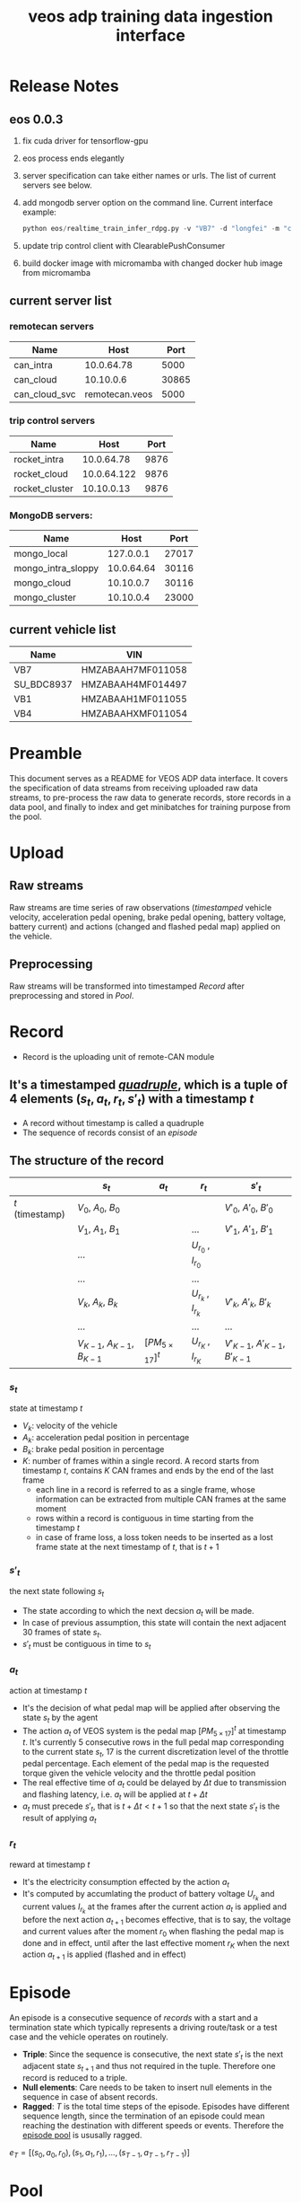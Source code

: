 :PROPERTIES:
:ID:       077609d9-c061-437a-948c-4c7ceeb10fc9
:END:
#+title: veos adp training data ingestion interface
#+STARTUP: latexpreview
#+LATEX_COMPILER: xelatex
#+LATEX_CLASS: article
#+LATEX_CLASS_OPTIONS: [a4paper, 11pt]
#+OPTIONS: ^:{}

* Release Notes

** eos 0.0.3
1. fix cuda driver for tensorflow-gpu
2. eos process ends elegantly
3. server specification can take either names or urls. The list of current servers see below.
4. add mongodb server option on the command line. Current interface example:
   #+BEGIN_SRC python
   python eos/realtime_train_infer_rdpg.py -v "VB7" -d "longfei" -m "can_intra" -u "rocket_intra" -o "mongo_local"
   #+END_SRC
5. update trip control client with ClearablePushConsumer
6. build docker image with micromamba with changed docker hub image from micromamba
** current server list
*** remotecan servers
| Name          |           Host |  Port |
|---------------+----------------+-------|
| can_intra     |     10.0.64.78 |  5000 |
| can_cloud     |      10.10.0.6 | 30865 |
| can_cloud_svc | remotecan.veos |  5000 |
*** trip control servers
| Name           |        Host | Port |
|----------------+-------------+------|
| rocket_intra   |  10.0.64.78 | 9876 |
| rocket_cloud   | 10.0.64.122 | 9876 |
| rocket_cluster |  10.10.0.13 | 9876 |
*** MongoDB servers:
| Name               |       Host |  Port |
|--------------------+------------+-------|
| mongo_local        |  127.0.0.1 | 27017 |
| mongo_intra_sloppy | 10.0.64.64 | 30116 |
| mongo_cloud        |  10.10.0.7 | 30116 |
| mongo_cluster      |  10.10.0.4 | 23000 |
** current vehicle list
| Name       | VIN               |
|------------+-------------------|
| VB7        | HMZABAAH7MF011058 |
| SU_BDC8937 | HMZABAAH4MF014497 |
| VB1        | HMZABAAH1MF011055 |
| VB4        | HMZABAAHXMF011054 |

* Preamble

This document serves as a README for VEOS ADP data interface. It covers the specification of data streams from receiving uploaded raw data streams, to pre-process the raw data to generate records, store records in a data pool, and finally to index and get minibatches for training purpose from the pool.

* Upload
** Raw streams
Raw streams are time series of raw observations (/timestamped/ vehicle velocity, acceleration pedal opening, brake pedal opening, battery voltage, battery current) and actions (changed and flashed pedal map) applied on the vehicle.
** Preprocessing
Raw streams will be transformed into timestamped [[*Record][Record]] after preprocessing and stored in [[*Pool][Pool]].
* Record
- Record is the uploading unit of remote-CAN module
** It's a timestamped [[quadruple][/quadruple/]], which is a tuple of 4 elements $(s_t, a_t, r_t, s'_t)$ with a timestamp $t$
- A record without timestamp is called a quadruple<<quadruple>>
- The sequence of records consist of an [[*Episode][/episode/]]

** The structure of the record

#+CAPTION[Record]: The timestamped quadruple
|                 | $s_t$                           | $a_t$                | $r_t$                 | $s'_t$                             |
|-----------------+---------------------------------+----------------------+-----------------------+------------------------------------|
| $t$ (timestamp) | $V_0$, $A_0$, $B_0$             |                      |                       | $V'_0$, $A'_0$, $B'_0$             |
|                 | $V_1$, $A_1$, $B_1$             |                      | ...                   | $V'_1$, $A'_1$, $B'_1$             |
|                 | ...                             |                      | $U_{r_0}$ , $I_{r_0}$ |                                    |
|                 | ...                             |                      | ...                   |                                    |
|                 | $V_k$, $A_k$, $B_k$             |                      | $U_{r_k}$ , $I_{r_k}$ | $V'_k$, $A'_k$, $B'_k$             |
|                 | ...                             |                      | ...                   | ...                                |
|                 | $V_{K-1}$, $A_{K-1}$, $B_{K-1}$ | $[PM_{5\times17}]^t$ | $U_{r_K}$ , $I_{r_K}$ | $V'_{K-1}$, $A'_{K-1}$, $B'_{K-1}$ |
*** $s_t$
state at timestamp $t$
- $V_k$: velocity of the vehicle
- $A_k$: acceleration pedal position in percentage
- $B_k$: brake pedal position in percentage
- $K$: number of frames within a single record. A record starts from timestamp $t$, contains $K$ CAN frames and ends by the end of the last frame
  - each line in a record is referred to as a single frame, whose information can be extracted from multiple CAN frames at the same moment
  - rows within a record is contiguous in time starting from the timestamp $t$
  - in case of frame loss, a loss token needs to be inserted as a lost frame state at the next timestamp of $t$, that is $t+1$
*** $s'_t$
the next state following $s_t$
- The state according to which the next decsion $a_t$ will be made.
- In case of previous assumption, this state will contain the next adjacent 30 frames of state $s_t$.
- $s'_t$ must be contiguous in time to $s_t$
*** $a_t$
action at timestamp $t$
- It's the decision of what pedal map will be applied after observing the state $s_t$ by the agent
- The action $a_t$ of VEOS system is the pedal map $[PM_{5\times17}]^t$ at timestamp $t$. It's currently 5 consecutive rows in the full pedal map corresponding to the current state $s_t$, 17 is the current discretization level of the throttle pedal percentage. Each element of the pedal map is the requested torque given the vehicle velocity and the throttle pedal position
- The real effective time of $a_t$ could be delayed by $\Delta t$ due to transmission and flashing latency, i.e. $a_t$ will be applied at $t+\Delta t$
- $a_t$ must precede $s'_t$, that is $t+\Delta t < t+1$ so that the next state $s'_t$ is the result of applying $a_t$
*** $r_t$
reward at timestamp $t$
- It's the electricity consumption effected by the action $a_t$
- It's computed by accumlating the product of battery voltage $U_{r_k}$ and current values $I_{r_k}$ at the frames after the current action $a_t$ is applied and before the next action $a_{t+1}$ becomes effective, that is to say, the voltage and current values after the moment $r_0$  when flashing the pedal map is done and in effect, until after the last effective moment $r_K$  when the next action $a_{t+1}$ is applied (flashed and in effect)

* Episode

An episode is a consecutive sequence of [[*Record][records]] with a start and a termination state which typically represents a driving route/task or a test case and the vehicle operates on routinely.

- *Triple*: Since the sequence is consecutive, the next state $s'_t$ is the next adjacent state $s_{t+1}$ and thus not required in the tuple. Therefore one record is reduced to a triple.
- *Null elements*: Care needs to be taken to insert null elements in the sequence in case of absent records.
- *Ragged*: $T$ is the total time steps of the episode. Episodes have different sequence length, since the termination of an episode could mean reaching the destination with different speeds or events. Therefore the [[episode_pool][episode pool]] is ususally ragged.

$e_T=[(s_0,a_0,r_0),(s_1,a_1,r_1), ...,(s_{T-1},a_{T-1},r_{T-1})]$

* Pool
The pool stores the experience history. It entails two kinds of forms: it stores either timestamped [[*Record][records]] which is called /record pool/ or the whole sequence of records defined as [[*Episode][episodes]] which is called /episode pool/.

** Record pool<<record_pool>>
The record pool is the aggregation of all the [[*Record][records]], ordered by timestamps. It has a /record deposit interface/ to deposit a record of [[quadruple][quadruple]] and a /record minibatch sample interface/ to get a record minibatch of designated size randomly from the pool.

*** Record deposit interface
The record deposit interface serves as the method to append a [[*Record][record]] in the pool. Please refer to the following Python code snippet.

#+BEGIN_SRC python
#pool could be a python list containing all the records
pool.deposit_record(
	(current_timestamp,
	 state,
	 action,
	 reward,
	 next_state,
	 )
)
#+END_SRC

*** Record minibatch sample interface
A record minibatch<<record_minibatch>> is a batch of [[*Record][records]] by random sampling the record pool with designated batch size, see the following Python code snippet as an example for random sampling via src_python[:exports code]{numpy.random.choice} API.

#+BEGIN_SRC python
import numpy as np

#pool could be a python list containing all the records
batch_size = 64
index = np.random.choice(len(pool),batch_size)
minibatch = pool(index)
#+END_SRC

** Episode pool<<episode_pool>>
The episode pool is the aggregation of all the [[*Episode][episodes]], ordered by timestamps of the episodes. It has an /episode deposit interface/ to deposit an episode and an /episode minibatch sample interface/ to get an episode minibatch of designated size randomly from the pool.

*** Episode deposit interface
The episode deposit interface serves as the method to append a complete [[*Episode][episode]] to the pool

#+BEGIN_SRC python
#pool could be a python list containing all the episodes
#e_T is collected sequence of triples of an episode as defined above
pool.deposit_episode(e_T)
#+END_SRC

*** Episode minibatch sample interface
An episode minibatch<<episode_minibatch>> is a batch of [[*Episode][episodes]] by random sampling the episode pool with designated batch size, see the following Python code snippet as an example for random sampling via src_python[:exports code]{numpy.random.choice} API.

#+BEGIN_SRC python
import numpy as np

#pool could be a python list containing all the episodes
batch_size = 64
index = np.random.choice(len(pool),batch_size)
minibatch = pool(index)
#+END_SRC

* Flashing

The flashing interface will take pedal-torque map data to be flashed on VBU. The interface took a list of pedal-torque map, the starting row index and the row number to be flashed. It returns the status code of the flashing. In case of success, the status code is 0, see the following Python code snippet:

#+BEGIN_SRC python
from typing import List
import pandas as pd

def send_pedaltorque_map(
		pedaltorque_map: List[float],
		starting_row: int,
		row_num: int) -> int:

	# implementation of remotecan flashing
	returncode = 0 # 0 is success as defined by unix process

	return returncode

default_table_path = ".\somewhere.csv"
pedaltorque_map = pd.read_csv(default_table_path).to_numpy()

pedialtorque_map_list = pedaltorque_map.reshape(-1).tolist()
#flashing the whole pedal map
returncode = send_pedaltorque_map(pedaltorque_map, 0, 14)

#flashing the 4 rows of pedal map, starting from 3rd row
pedaltorque_map_3_7 = pedaltorque_map[3:7, :].reshape(-1).tolist()
returncode = send_pedaltorque_map(pedaltorque_map_3_7, 3, 4)

#+END_SRC
* Dataflow

#+CAPTION[Dataflow]: Dataflow
#+NAME: Fig. Dataflow
#+begin_src mermaid :file ./img/adp_data_flow_seq_block.png
graph BT
  subgraph "vehicle (CAN)"
  VBU(VBU)-->TBox(TBox)
  TBox-->VBU
  end
  subgraph "Cloud (Sync API)"
    direction LR
    TBox--"BW/Latency (Intest)"-->Buffer("Buffer (OSS)")
    Buffer--"BW/Latency (Internal)"-->RemoteCAN(RemoteCAN)
    RemoteCAN--"BW/Latency (Internal)"-->TSP(TSP Service)
  end
  TSP--"BW/Latency (Intest)"-->TBox
  VEOS(VEOS)-->RemoteCAN(RemoteCAN)
  RemoteCAN-->VEOS
  RemoteCAN-.configure.->Buffer
  linkStyle 1 stroke-width:3px,stroke:red
  linkStyle 4 stroke-width:3px,stroke:red
  linkStyle 5 stroke-width:3px,stroke:red
  linkStyle 6 stroke-width:3px,stroke:red
#+end_src

#+CAPTION[Dataflow]: Dataflow
#+RESULTS: Fig. Dataflow



** Upload (Observe)
- the arrows with black link
- system state
  - velocity
  - battery voltage
  - battery current
  - acceleration pedal
  - brake pedal
- VBU parameters/Pedal Map(PM)
- the communication should have flags START/STOP to enable streaming interface for the master on the cloud (VEOS), so that the master can get the full observation of an episode which is usually more than 20 seconds and can last over 10 miniutes.
  - The master (VEOS) set START flag to start uploading,
  - The mobile edge device (TBox) will upload observation data voluntarily and incessantly after receiving START flag and before STOP flag,
  - The master (VEOS) set STOP flag to stop uploading,
  - The mobile edge device (TBox) will stop uploading of observation immediately once it receives the STOP flag.


** Download (flash)
- the arrow with red link
- VBU parameter/Pedal Map(PM)
** Communication Performance Index
- bandwidth: expected/upper bound/lowerbound for both Intest & Internal interface
- latency: expected/upper bound/lowerbound for both Intest & Internal interface

#+BEGIN_COMMENT
#+begin_src mermaid :file adp_data_flow_seq_block.png
graph LR
  subgraph Cloud Interfaces
    direction TB
    subgraph upload
      direction LR
      B(TBox)--?-->C("Buffer (OSS)")
    end
    subgraph download
      direction RL
      C--?-->D(RemoteCAN)
      D==?==>E(TSP Service)
      E==?==>B
    end
  end
  E-.->C
  A(VBU)-->B
  B==>A
  D-->F(VEOS)
  F==>D
#+end_src
#+END_COMMENT

#+BEGIN_COMMENT
#+begin_src mermaid :file adp_data_flow_seq.png
graph LR
  direction LR
  VBU(VBU)-->TBOX(TBox)
  TBOX-->VBU
  TBOX--"BW/Latency (Intest)"-->BUFFER("Buffer (OSS)")
  BUFFER--"BW/Latency (Intertnal)"-->RemoteCAN(RemoteCAN)
  RemoteCAN-->VEOS(VEOS)
  VEOS-->RemoteCAN
  RemoteCAN--"BW/Latency (Internal)"-->TSP(TSP Service)
  TSP--"BW/Latency (Intest)"-->TBOX
  RemoteCAN-.configure.->BUFFER
  linkStyle 5 stroke-width:3px,stroke:red
  linkStyle 6 stroke-width:3px,stroke:red
  linkStyle 7 stroke-width:3px,stroke:red
  linkStyle 1 stroke-width:3px,stroke:red
#+end_src
#+END_COMMENT


#+BEGIN_COMMENT
#+begin_src plantuml :file ./img/theme-uml.png
 !theme spacelab
 title Authenticatin sequence
 a -> b
 b -> c
#+end_src

 #+RESULTS:
 [[file:./img/theme-uml.png]]

#+begin_src plantuml :file ./img/mindmap-uml.png

 @startmindmap
 caption Fig. 1 My mindmap cap
 title My Mindmap

 * <&flag>Debian
 ** <&globe>Ubuntu
 *** Linux Mint
 ** LMDE
 ** SolydXK
 ** SteamOS
 @endmindmap
#+end_src

#+RESULTS:
[[file:./img/mindmap-uml.png]]

#+END_COMMENT
